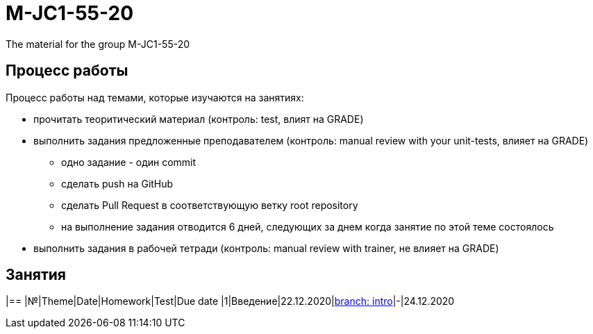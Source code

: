 = M-JC1-55-20

The material for the group M-JC1-55-20

== Процесс работы

Процесс работы над темами, которые изучаются на занятиях:

* прочитать теоритический материал (контроль: test, влият на GRADE)
* выполнить задания предложенные преподавателем (контроль: manual review with your unit-tests, влияет на GRADE)
** одно задание - один commit
** сделать push на GitHub
** сделать Pull Request в соответствующую ветку root repository
** на выполнение задания отводится 6 дней, следующих за днем когда занятие по этой теме состоялось
* выполнить задания в рабочей тетради (контроль: manual review with trainer, не влияет на GRADE)

== Занятия

|==
|№|Theme|Date|Homework|Test|Due date
|1|Введение|22.12.2020|link:https://github.com/rakovets/course-java-basics/tree/intro[branch: intro]|-|24.12.2020
|===
